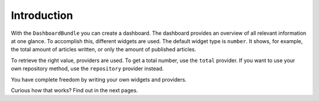 Introduction
============

With the ``DashboardBundle`` you can create a dashboard. The dashboard provides an overview of all relevant information at one glance.
To accomplish this, different widgets are used.
The default widget type is ``number``. It shows, for example, the total amount of articles written, or only the amount of published articles.

To retrieve the right value, providers are used. To get a total number, use the ``total`` provider. If you want to use your own repository method, use the ``repository`` provider instead.

You have complete freedom by writing your own widgets and providers.

Curious how that works? Find out in the next pages.
